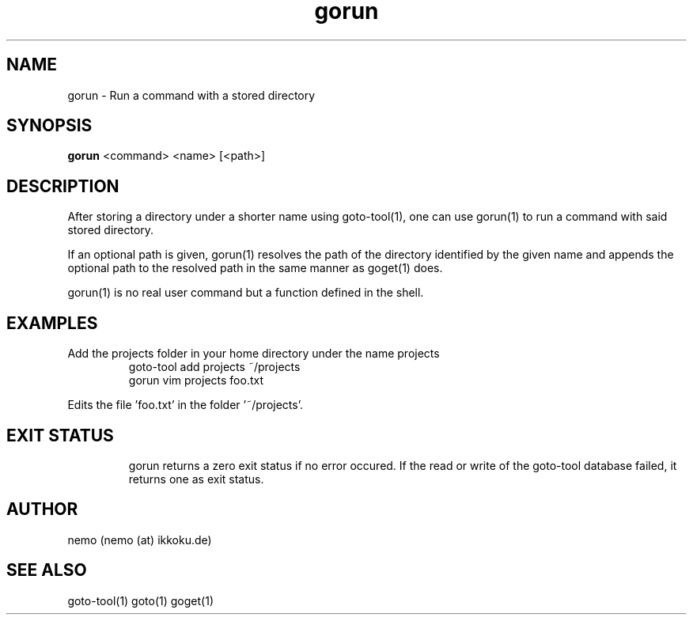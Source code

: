 .TH gorun 1 "July 31, 2013" "version 1.0-rc5" "USER COMMANDS"
.SH NAME
gorun \- Run a command with a stored directory
.SH SYNOPSIS
.B gorun
<command> <name> [<path>]
.SH DESCRIPTION
After storing a directory under a shorter name using goto-tool(1), one can use
gorun(1) to run a command with said stored directory.
.PP
If an optional path is given, gorun(1) resolves the path of the directory
identified by the given name and appends the optional path to the resolved path
in the same manner as goget(1) does.
.PP
gorun(1) is no real user command but a function defined in the shell.
.SH EXAMPLES
.TP
Add the projects folder in your home directory under the name projects
goto-tool add projects ~/projects
.nf
gorun vim projects foo.txt
.PP
Edits the file 'foo.txt' in the folder '~/projects'.
.TP
.SH EXIT STATUS
gorun returns a zero exit status if no error occured. If the read or write
of the goto-tool database failed, it returns one as exit status.
.SH AUTHOR
nemo (nemo (at) ikkoku.de)
.SH SEE ALSO
goto-tool(1) goto(1) goget(1)
